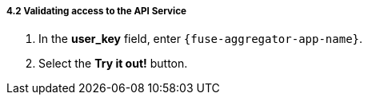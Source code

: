 // Module included in the following assemblies:
//
// <List assemblies here, each on a new line>


[id='calling-fuse-aggregation-app-endpoint-success_{context}']
===== 4.2 Validating access to the API Service

. In the *user_key* field, enter `{fuse-aggregator-app-name}`.
. Select the *Try it out!* button.




